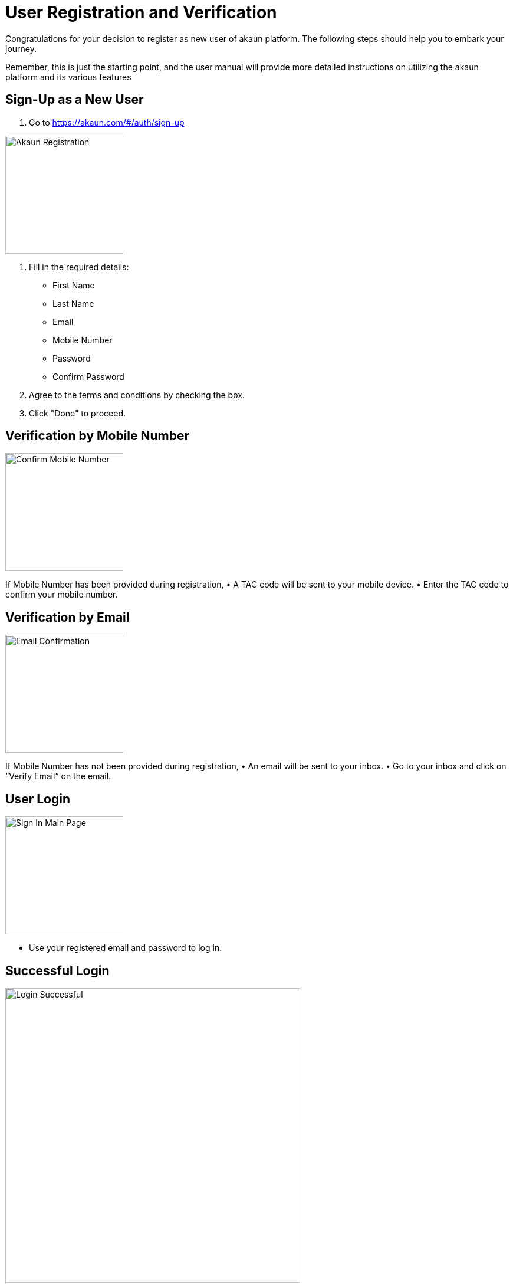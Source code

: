 [#h3_user-registration]
= User Registration and Verification

Congratulations for your decision to register as new user of akaun platform. The following steps should help you to embark your journey. 

Remember, this is just the starting point, and the user manual will provide more detailed instructions on utilizing the akaun platform and its various features


== Sign-Up as a New User

1.	Go to https://akaun.com/#/auth/sign-up



image::akaun-registration.png[Akaun Registration, 200, 200, align = "center"]


2.	Fill in the required details:
•	First Name
•	Last Name
•	Email
•	Mobile Number
•	Password
•	Confirm Password
3.	Agree to the terms and conditions by checking the box.
4.	Click "Done" to proceed.


== Verification by Mobile Number

image::confirm-full-num.png[Confirm Mobile Number, 200, 200, align = "center"]

If Mobile Number has been provided during registration,
•	A TAC code will be sent to your mobile device.
•	Enter the TAC code to confirm your mobile number.

== Verification by Email

image::email-confirmation.png[Email Confirmation, 200, 200, align = "center"]

If Mobile Number has not been provided during registration,
•	An email will be sent to your inbox.
•	Go to your inbox and click on “Verify Email” on the email.

== User Login


image::sign-in-main-page.png[Sign In Main Page, 200, 200, align="center"]

•	Use your registered email and password to log in.

== Successful Login

image::login-successful.png[Login Successful, 500, 500, align = "center"]

•	Upon successful login, you will be directed to the main page which is "Applet Store." This is where you can install applets from public or private applet catalogs.  You can browse through a list of applet catalogs and choose to install any applets available within those catalogs.








